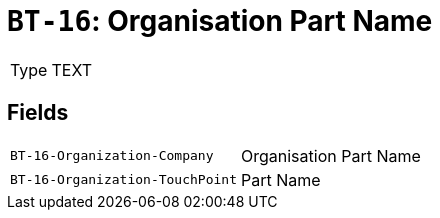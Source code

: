 = `BT-16`: Organisation Part Name
:navtitle: Business Terms

[horizontal]
Type:: TEXT

== Fields
[horizontal]
  `BT-16-Organization-Company`:: Organisation Part Name
  `BT-16-Organization-TouchPoint`:: Part Name
